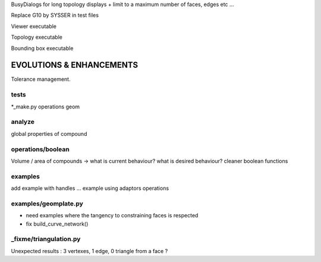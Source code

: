 BusyDialogs for long topology displays + limit to a maximum number of faces, edges etc ...

Replace G10 by SYSSER in test files

Viewer executable

Topology executable

Bounding box executable

EVOLUTIONS & ENHANCEMENTS
=========================

Tolerance management.

tests
-----
*_make.py
operations
geom

analyze
-------
global properties of compound

operations/boolean
------------------
Volume / area of compounds -> what is current behaviour? what is desired behaviour?
cleaner boolean functions

examples
--------
add example with handles ...
example using adaptors
operations

examples/geomplate.py
---------------------
- need examples where the tangency to constraining faces is respected
- fix build_curve_network()

_fixme/triangulation.py
-----------------------
Unexpected results :  3 vertexes, 1 edge, 0 triangle from a face ?

